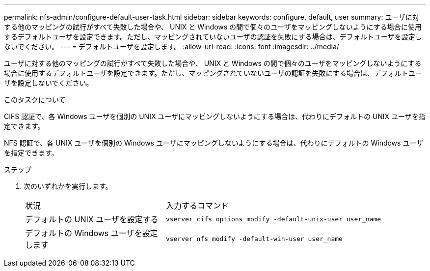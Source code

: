 ---
permalink: nfs-admin/configure-default-user-task.html 
sidebar: sidebar 
keywords: configure, default, user 
summary: ユーザに対する他のマッピングの試行がすべて失敗した場合や、 UNIX と Windows の間で個々のユーザをマッピングしないようにする場合に使用するデフォルトユーザを設定できます。ただし、マッピングされていないユーザの認証を失敗にする場合は、デフォルトユーザを設定しないでください。 
---
= デフォルトユーザを設定します。
:allow-uri-read: 
:icons: font
:imagesdir: ../media/


[role="lead"]
ユーザに対する他のマッピングの試行がすべて失敗した場合や、 UNIX と Windows の間で個々のユーザをマッピングしないようにする場合に使用するデフォルトユーザを設定できます。ただし、マッピングされていないユーザの認証を失敗にする場合は、デフォルトユーザを設定しないでください。

.このタスクについて
CIFS 認証で、各 Windows ユーザを個別の UNIX ユーザにマッピングしないようにする場合は、代わりにデフォルトの UNIX ユーザを指定できます。

NFS 認証で、各 UNIX ユーザを個別の Windows ユーザにマッピングしないようにする場合は、代わりにデフォルトの Windows ユーザを指定できます。

.ステップ
. 次のいずれかを実行します。
+
[cols="35,65"]
|===


| 状況 | 入力するコマンド 


 a| 
デフォルトの UNIX ユーザを設定する
 a| 
`vserver cifs options modify -default-unix-user user_name`



 a| 
デフォルトの Windows ユーザを設定します
 a| 
`vserver nfs modify -default-win-user user_name`

|===


